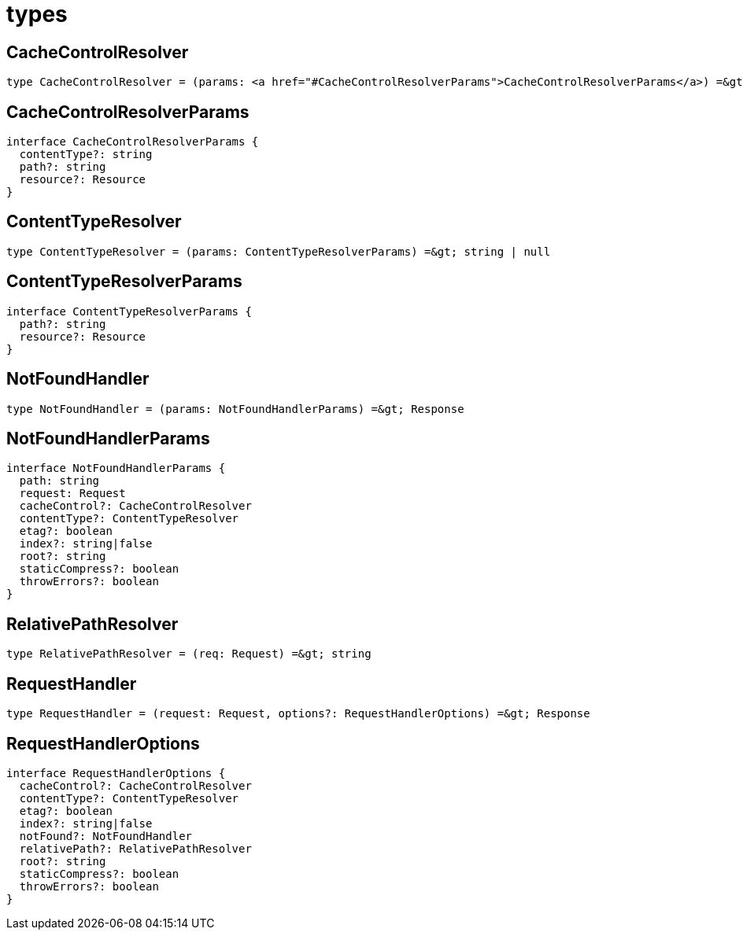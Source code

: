 = types

== CacheControlResolver

[source,typescript,subs="macros+"]
----
type CacheControlResolver = (params: link:#CacheControlResolverParams[CacheControlResolverParams]) =&gt; string | null
----

== CacheControlResolverParams

[source,typescript]
----
interface CacheControlResolverParams {
  contentType?: string
  path?: string
  resource?: Resource
}
----

== ContentTypeResolver

[source,typescript]
----
type ContentTypeResolver = (params: ContentTypeResolverParams) =&gt; string | null
----

== ContentTypeResolverParams

[source,typescript]
----
interface ContentTypeResolverParams {
  path?: string
  resource?: Resource
}
----

== NotFoundHandler

[source,typescript]
----
type NotFoundHandler = (params: NotFoundHandlerParams) =&gt; Response
----

== NotFoundHandlerParams

[source,typescript]
----
interface NotFoundHandlerParams {
  path: string
  request: Request
  cacheControl?: CacheControlResolver
  contentType?: ContentTypeResolver
  etag?: boolean
  index?: string|false
  root?: string
  staticCompress?: boolean
  throwErrors?: boolean
}
----

== RelativePathResolver

[source,typescript]
----
type RelativePathResolver = (req: Request) =&gt; string
----

== RequestHandler

[source,typescript]
----
type RequestHandler = (request: Request, options?: RequestHandlerOptions) =&gt; Response
----

== RequestHandlerOptions

[source,typescript]
----
interface RequestHandlerOptions {
  cacheControl?: CacheControlResolver
  contentType?: ContentTypeResolver
  etag?: boolean
  index?: string|false
  notFound?: NotFoundHandler
  relativePath?: RelativePathResolver
  root?: string
  staticCompress?: boolean
  throwErrors?: boolean
}
----
